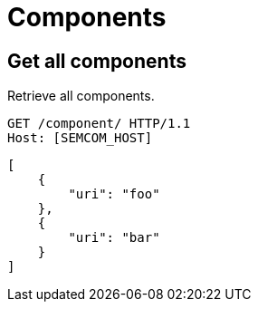 = Components
:description: A description of Components on a node's REST API.
:sectanchors:
:url-repo: https://github.com/digita-ai/semcom
:page-tags: engineering

== Get all components
Retrieve all components.

[source,http]
----
GET /component/ HTTP/1.1
Host: [SEMCOM_HOST]
----

[source,json]
----
[
    {
        "uri": "foo"
    },
    {
        "uri": "bar"
    }
]
----
